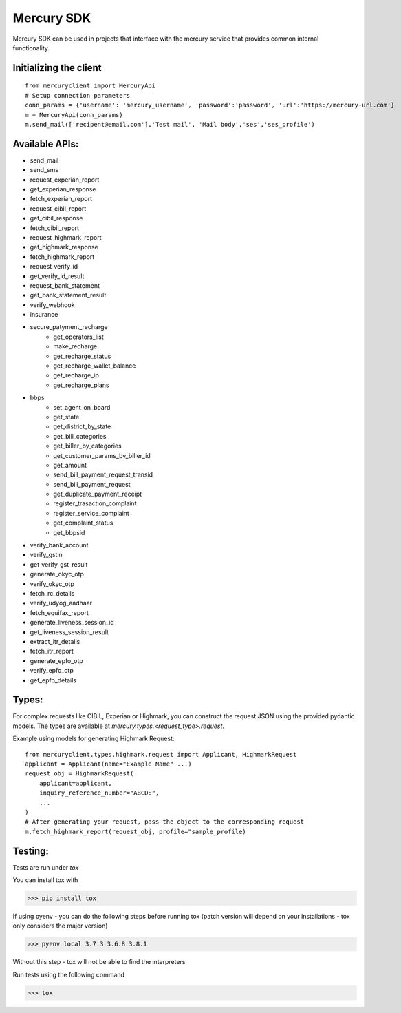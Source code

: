 ===========
Mercury SDK
===========

Mercury SDK can be used in projects that interface with the mercury service
that provides common internal functionality.

Initializing the client
-------------------------------
::

  from mercuryclient import MercuryApi
  # Setup connection parameters
  conn_params = {'username': 'mercury_username', 'password':'password', 'url':'https://mercury-url.com'}
  m = MercuryApi(conn_params)
  m.send_mail(['recipent@email.com'],'Test mail', 'Mail body','ses','ses_profile')

Available APIs:
----------------------
- send_mail
- send_sms
- request_experian_report
- get_experian_response
- fetch_experian_report
- request_cibil_report
- get_cibil_response
- fetch_cibil_report
- request_highmark_report
- get_highmark_response
- fetch_highmark_report
- request_verify_id
- get_verify_id_result
- request_bank_statement
- get_bank_statement_result
- verify_webhook
- insurance
- secure_patyment_recharge
   - get_operators_list
   - make_recharge
   - get_recharge_status
   - get_recharge_wallet_balance
   - get_recharge_ip
   - get_recharge_plans
- bbps
   - set_agent_on_board
   - get_state
   - get_district_by_state
   - get_bill_categories
   - get_biller_by_categories
   - get_customer_params_by_biller_id
   - get_amount
   - send_bill_payment_request_transid
   - send_bill_payment_request
   - get_duplicate_payment_receipt
   - register_trasaction_complaint
   - register_service_complaint
   - get_complaint_status
   - get_bbpsid
- verify_bank_account
- verify_gstin
- get_verify_gst_result
- generate_okyc_otp
- verify_okyc_otp
- fetch_rc_details
- verify_udyog_aadhaar
- fetch_equifax_report
- generate_liveness_session_id
- get_liveness_session_result
- extract_itr_details
- fetch_itr_report
- generate_epfo_otp
- verify_epfo_otp
- get_epfo_details

Types:
------
For complex requests like CIBIL, Experian or Highmark, you can construct the request
JSON using the provided pydantic models. The types are available at *mercury.types.<request_type>.request*.

Example using models for generating Highmark Request::

  from mercuryclient.types.highmark.request import Applicant, HighmarkRequest
  applicant = Applicant(name="Example Name" ...)
  request_obj = HighmarkRequest(
      applicant=applicant,
      inquiry_reference_number="ABCDE",
      ...
  )
  # After generating your request, pass the object to the corresponding request
  m.fetch_highmark_report(request_obj, profile="sample_profile)

Testing:
-------------
Tests are run under *tox*

You can install tox with

>>> pip install tox

If using pyenv - you can do the following steps before running tox
(patch version will depend on your installations - tox only considers the major version)

>>> pyenv local 3.7.3 3.6.8 3.8.1

Without this step - tox will not be able to find the interpreters

Run tests using the following command

>>> tox
